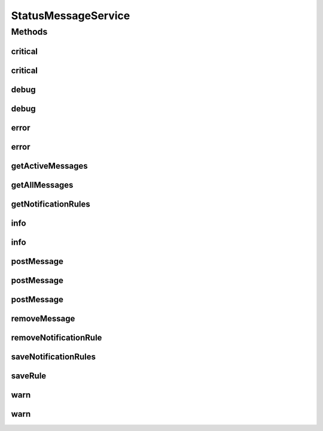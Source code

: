 .. java:import:: org.joda.time DateTime

.. java:import:: org.motechproject.admin.domain NotificationRule

.. java:import:: org.motechproject.admin.domain StatusMessage

.. java:import:: org.motechproject.admin.messages Level

.. java:import:: java.util List

StatusMessageService
====================

.. java:package:: org.motechproject.admin.service
   :noindex:

.. java:type:: public interface StatusMessageService

Methods
-------
critical
^^^^^^^^

.. java:method::  void critical(String text, String moduleName)
   :outertype: StatusMessageService

critical
^^^^^^^^

.. java:method::  void critical(String text, String moduleName, DateTime timeout)
   :outertype: StatusMessageService

debug
^^^^^

.. java:method::  void debug(String text, String moduleName)
   :outertype: StatusMessageService

debug
^^^^^

.. java:method::  void debug(String text, String moduleName, DateTime timeout)
   :outertype: StatusMessageService

error
^^^^^

.. java:method::  void error(String text, String moduleName)
   :outertype: StatusMessageService

error
^^^^^

.. java:method::  void error(String text, String moduleName, DateTime timeout)
   :outertype: StatusMessageService

getActiveMessages
^^^^^^^^^^^^^^^^^

.. java:method::  List<StatusMessage> getActiveMessages()
   :outertype: StatusMessageService

getAllMessages
^^^^^^^^^^^^^^

.. java:method::  List<StatusMessage> getAllMessages()
   :outertype: StatusMessageService

getNotificationRules
^^^^^^^^^^^^^^^^^^^^

.. java:method::  List<NotificationRule> getNotificationRules()
   :outertype: StatusMessageService

info
^^^^

.. java:method::  void info(String text, String moduleName)
   :outertype: StatusMessageService

info
^^^^

.. java:method::  void info(String text, String moduleName, DateTime timeout)
   :outertype: StatusMessageService

postMessage
^^^^^^^^^^^

.. java:method::  void postMessage(StatusMessage message)
   :outertype: StatusMessageService

postMessage
^^^^^^^^^^^

.. java:method::  void postMessage(String text, String moduleName, Level level)
   :outertype: StatusMessageService

postMessage
^^^^^^^^^^^

.. java:method::  void postMessage(String text, String moduleName, Level level, DateTime timeout)
   :outertype: StatusMessageService

removeMessage
^^^^^^^^^^^^^

.. java:method::  void removeMessage(StatusMessage message)
   :outertype: StatusMessageService

removeNotificationRule
^^^^^^^^^^^^^^^^^^^^^^

.. java:method::  void removeNotificationRule(String id)
   :outertype: StatusMessageService

saveNotificationRules
^^^^^^^^^^^^^^^^^^^^^

.. java:method::  void saveNotificationRules(List<NotificationRule> notificationRules)
   :outertype: StatusMessageService

saveRule
^^^^^^^^

.. java:method::  void saveRule(NotificationRule notificationRule)
   :outertype: StatusMessageService

warn
^^^^

.. java:method::  void warn(String text, String moduleName)
   :outertype: StatusMessageService

warn
^^^^

.. java:method::  void warn(String text, String moduleName, DateTime timeout)
   :outertype: StatusMessageService

